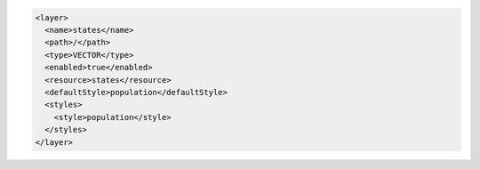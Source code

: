 .. _layer_xml:

.. code-block:: xml

   <layer>
     <name>states</name>
     <path>/</path>
     <type>VECTOR</type>
     <enabled>true</enabled>
     <resource>states</resource>
     <defaultStyle>population</defaultStyle>
     <styles>
       <style>population</style>
     </styles>
   </layer>
